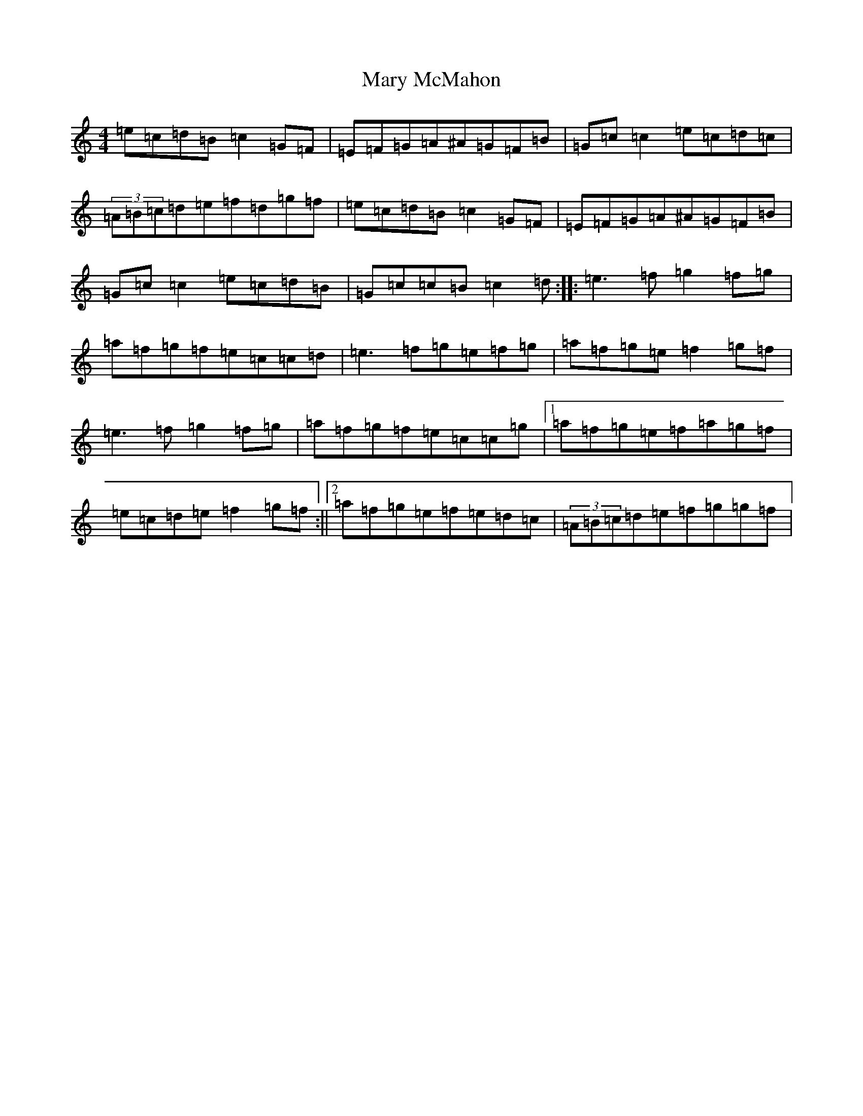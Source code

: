 X: 13585
T: Mary McMahon
S: https://thesession.org/tunes/1934#setting1934
Z: D Major
R: reel
M:4/4
L:1/8
K: C Major
=e=c=d=B=c2=G=F|=E=F=G=A^A=G=F=B|=G=c=c2=e=c=d=c|(3=A=B=c=d=e=f=d=g=f|=e=c=d=B=c2=G=F|=E=F=G=A^A=G=F=B|=G=c=c2=e=c=d=B|=G=c=c=B=c2=d:||:=e3=f=g2=f=g|=a=f=g=f=e=c=c=d|=e3=f=g=e=f=g|=a=f=g=e=f2=g=f|=e3=f=g2=f=g|=a=f=g=f=e=c=c=g|1=a=f=g=e=f=a=g=f|=e=c=d=e=f2=g=f:||2=a=f=g=e=f=e=d=c|(3=A=B=c=d=e=f=g=g=f|